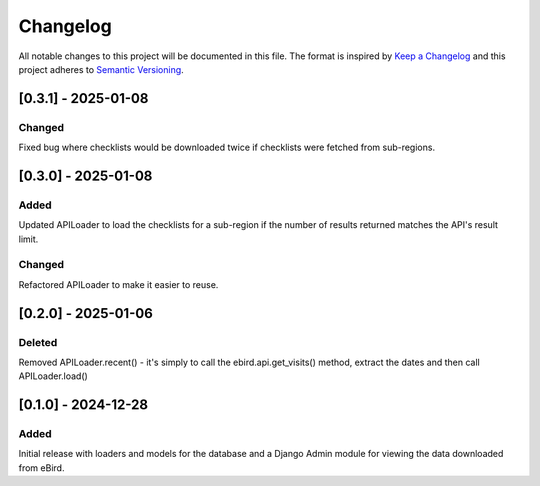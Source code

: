 Changelog
=========
All notable changes to this project will be documented in this file.
The format is inspired by `Keep a Changelog <https://keepachangelog.com/en/1.0.0/>`_
and this project adheres to `Semantic Versioning <https://semver.org/spec/v2.0.0.html>`_.

[0.3.1] - 2025-01-08
--------------------
Changed
^^^^^^^
Fixed bug where checklists would be downloaded twice if checklists were fetched
from sub-regions.

[0.3.0] - 2025-01-08
--------------------
Added
^^^^^
Updated APILoader to load the checklists for a sub-region if the number of results
returned matches the API's result limit.

Changed
^^^^^^^
Refactored APILoader to make it easier to reuse.

[0.2.0] - 2025-01-06
--------------------
Deleted
^^^^^^^
Removed APILoader.recent() - it's simply to call the ebird.api.get_visits() method,
extract the dates and then call APILoader.load()

[0.1.0] - 2024-12-28
--------------------
Added
^^^^^
Initial release with loaders and models for the database and a Django Admin module
for viewing the data downloaded from eBird.
